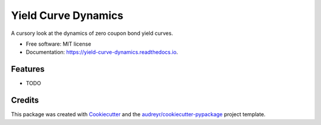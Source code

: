 ====================
Yield Curve Dynamics
====================


.. image:: https://img.shields.io/pypi/v/yield_curve_dynamics.svg
        :target: https://pypi.python.org/pypi/yield_curve_dynamics

.. image:: https://img.shields.io/travis/luphord/yield_curve_dynamics.svg
        :target: https://travis-ci.org/luphord/yield_curve_dynamics

.. image:: https://readthedocs.org/projects/yield-curve-dynamics/badge/?version=latest
        :target: https://yield-curve-dynamics.readthedocs.io/en/latest/?badge=latest
        :alt: Documentation Status




A cursory look at the dynamics of zero coupon bond yield curves.


* Free software: MIT license
* Documentation: https://yield-curve-dynamics.readthedocs.io.


Features
--------

* TODO

Credits
-------

This package was created with Cookiecutter_ and the `audreyr/cookiecutter-pypackage`_ project template.

.. _Cookiecutter: https://github.com/audreyr/cookiecutter
.. _`audreyr/cookiecutter-pypackage`: https://github.com/audreyr/cookiecutter-pypackage
